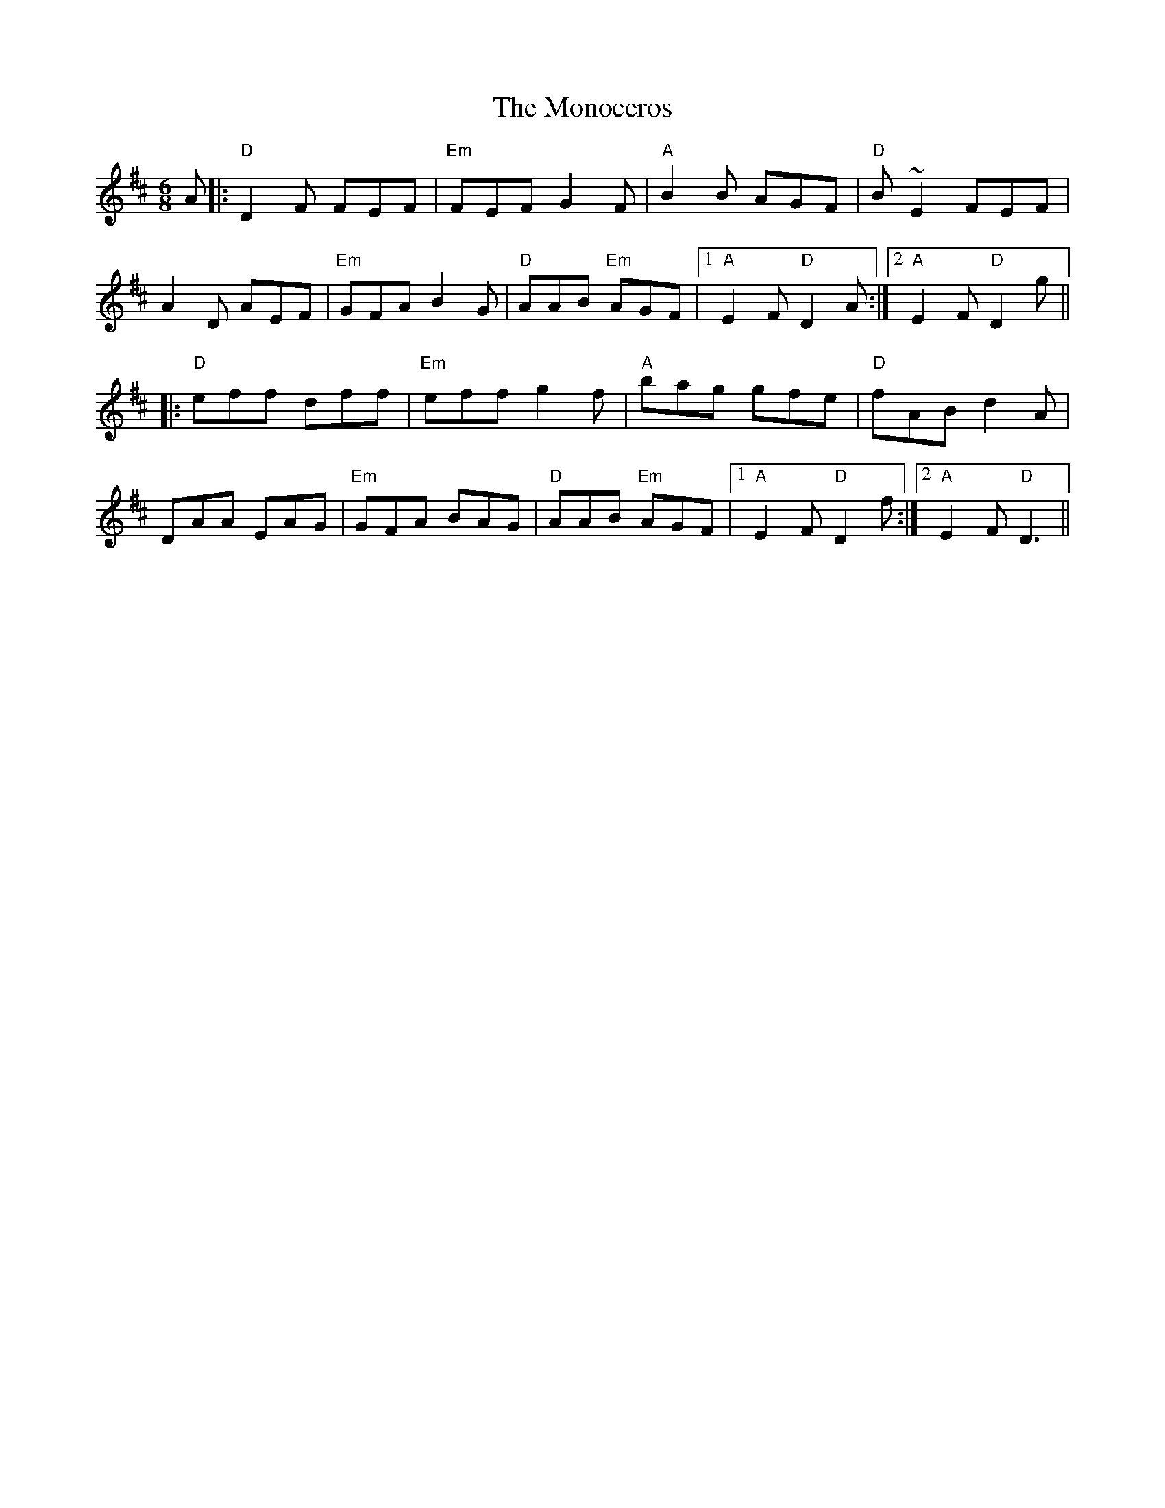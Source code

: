 X: 27577
T: Monoceros, The
R: jig
M: 6/8
K: Dmajor
A|:"D"D2 F FEF|"Em"FEF G2 F|"A"B2 B AGF|"D"B ~E2 FEF|
A2 D AEF|"Em"GFA B2 G|"D"AAB "Em"AGF|1 "A"E2 F "D"D2 A:|2 "A"E2 F "D"D2 g||
|:"D"eff dff|"Em"eff g2 f|"A"bag gfe|"D"fAB d2 A|
DAA EAG|"Em"GFA BAG|"D"AAB "Em"AGF|1 "A"E2 F "D"D2 f:|2 "A"E2 F "D"D3||

